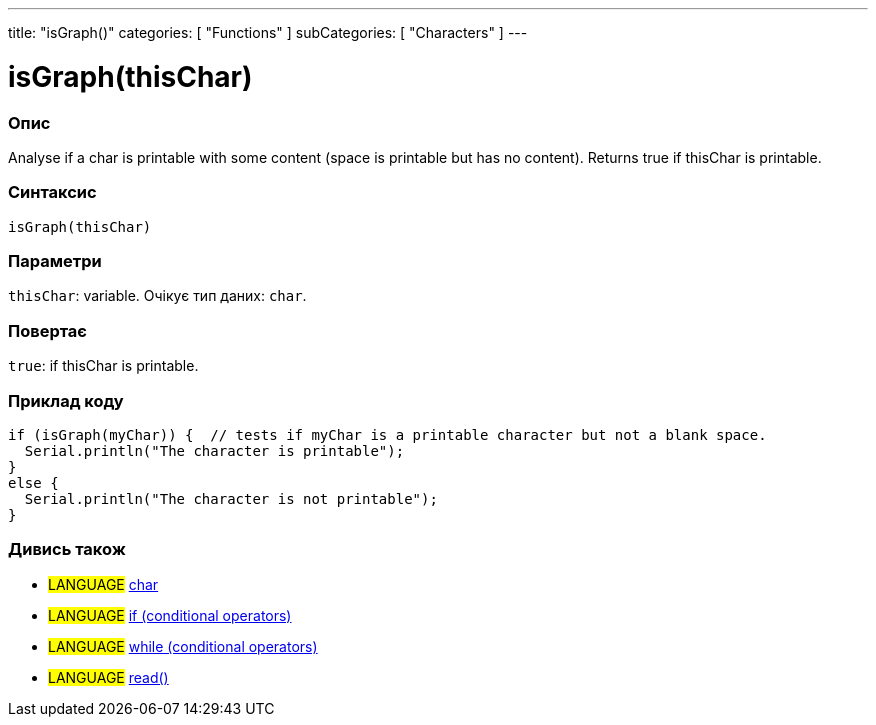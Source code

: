 ---
title: "isGraph()"
categories: [ "Functions" ]
subCategories: [ "Characters" ]
---





= isGraph(thisChar)


// OVERVIEW SECTION STARTS
[#overview]
--

[float]
=== Опис
Analyse if a char is printable with some content (space is printable but has no content). Returns true if thisChar is printable.
[%hardbreaks]


[float]
=== Синтаксис
`isGraph(thisChar)`

[float]
=== Параметри
`thisChar`: variable. Очікує тип даних: `char`.


[float]
=== Повертає
`true`: if thisChar is printable.

--
// OVERVIEW SECTION ENDS



// HOW TO USE SECTION STARTS
[#howtouse]
--

[float]
=== Приклад коду

[source,arduino]
----
if (isGraph(myChar)) {  // tests if myChar is a printable character but not a blank space.
  Serial.println("The character is printable");
}
else {
  Serial.println("The character is not printable");
}
----

--
// HOW TO USE SECTION ENDS


// SEE ALSO SECTION
[#see_also]
--

[float]
=== Дивись також

[role="language"]
* #LANGUAGE#  link:../../../variables/data-types/char[char]
* #LANGUAGE#  link:../../../structure/control-structure/if[if (conditional operators)]
* #LANGUAGE#  link:../../../structure/control-structure/while[while (conditional operators)]
* #LANGUAGE# link:../../communication/serial/read[read()]

--
// SEE ALSO SECTION ENDS
